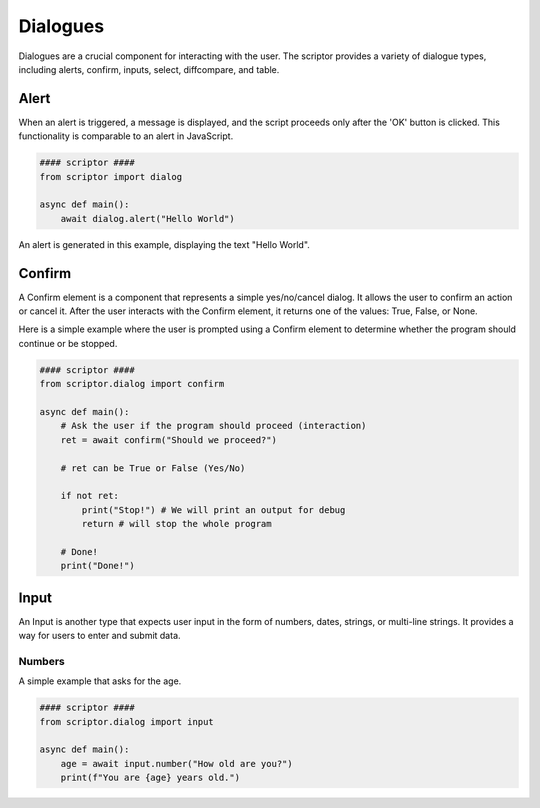.. scriptor documentation master file, created by
   sphinx-quickstart on Mon Jun  5 19:40:54 2023.
   You can adapt this file completely to your liking, but it should at least
   contain the root `toctree` directive.

Dialogues
====================================

Dialogues are a crucial component for interacting with the user. The scriptor provides a variety of dialogue types, including alerts, confirm, inputs, select, diffcompare, and table.

Alert
----------
When an alert is triggered, a message is displayed, and the script proceeds only after the 'OK' button is clicked. This functionality is comparable to an alert in JavaScript.

.. code-block:: python

    #### scriptor ####
    from scriptor import dialog

    async def main():
        await dialog.alert("Hello World")

An alert is generated in this example, displaying the text "Hello World".

Confirm
----------
A Confirm element is a component that represents a simple yes/no/cancel dialog. It allows the user to confirm an action or cancel it. After the user interacts with the Confirm element, it returns one of the values: True, False, or None.

Here is a simple example where the user is prompted using a Confirm element to determine whether the program should continue or be stopped.

.. code-block:: python
    
    #### scriptor ####
    from scriptor.dialog import confirm

    async def main():
        # Ask the user if the program should proceed (interaction)
        ret = await confirm("Should we proceed?")

        # ret can be True or False (Yes/No)
        
        if not ret:
            print("Stop!") # We will print an output for debug
            return # will stop the whole program

        # Done!
        print("Done!")

Input
----------
An Input is another type that expects user input in the form of numbers, dates, strings, or multi-line strings. It provides a way for users to enter and submit data.

Numbers
~~~~~~~~~~~~~
A simple example that asks for the age.

.. code-block:: python

    #### scriptor ####
    from scriptor.dialog import input

    async def main():
        age = await input.number("How old are you?")
        print(f"You are {age} years old.")

